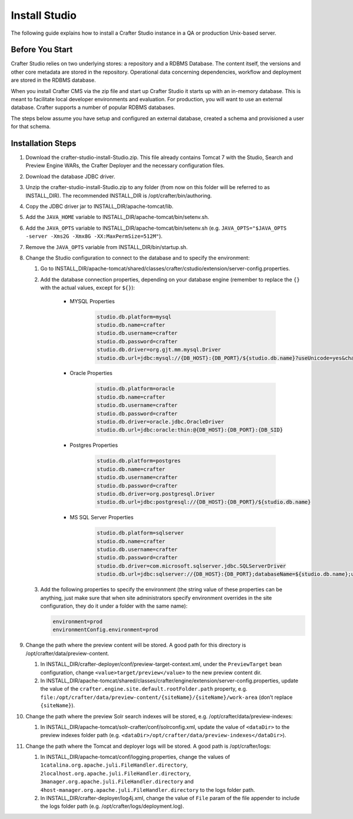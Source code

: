==============
Install Studio
==============

.. todo:: Article needs to be updated for 3.0.  To install Studio, just follow the directions listed in the quick start guide under the Getting Started section

The following guide explains how to install a Crafter Studio instance in a QA or production Unix-based server.

----------------
Before You Start
----------------
Crafter Studio relies on two underlying stores: a repository and a RDBMS Database.  The content itself, the versions and other core metadata are stored in the repository.  Operational data concerning dependencies, workflow and deployment are stored in the RDBMS database.  

When you install Crafter CMS via the zip file and start up Crafter Studio it starts up with an in-memory database.  This is meant to facilitate local developer environments and evaluation.  For production, you will want to use an external database.  Crafter supports a number of popular RDBMS databases.  

The steps below assume you have setup and configured an external database, created a schema and provisioned a user for that schema.

------------------
Installation Steps
------------------
#.  Download the crafter-studio-install-Studio.zip. This file already contains Tomcat 7 with the Studio, Search and
    Preview Engine WARs, the Crafter Deployer and the necessary configuration files.
#.  Download the database JDBC driver.
#.  Unzip the crafter-studio-install-Studio.zip to any folder (from now on this folder will be referred to as
    INSTALL_DIR). The recommended INSTALL_DIR is /opt/crafter/bin/authoring.
#.  Copy the JDBC driver jar to INSTALL_DIR/apache-tomcat/lib.
#.  Add the ``JAVA_HOME`` variable to INSTALL_DIR/apache-tomcat/bin/setenv.sh.
#.  Add the ``JAVA_OPTS`` variable to INSTALL_DIR/apache-tomcat/bin/setenv.sh (e.g. ``JAVA_OPTS="$JAVA_OPTS -server
    -Xms2G -Xmx8G -XX:MaxPermSize=512M"``).
#.  Remove the ``JAVA_OPTS`` variable from INSTALL_DIR/bin/startup.sh.
#.  Change the Studio configuration to connect to the database and to specify the environment:

    #.  Go to INSTALL_DIR/apache-tomcat/shared/classes/crafter/cstudio/extension/server-config.properties.
    #.  Add the database connection properties, depending on your database engine (remember to replace the ``{}`` with
        the actual values, except for ``${}``):

            - MYSQL Properties

                .. code-block:: properties

                    studio.db.platform=mysql
                    studio.db.name=crafter
                    studio.db.username=crafter
                    studio.db.password=crafter
                    studio.db.driver=org.gjt.mm.mysql.Driver
                    studio.db.url=jdbc:mysql://{DB_HOST}:{DB_PORT}/${studio.db.name}?useUnicode=yes&characterEncoding=UTF-8

            - Oracle Properties

                .. code-block:: properties

                    studio.db.platform=oracle
                    studio.db.name=crafter
                    studio.db.username=crafter
                    studio.db.password=crafter
                    studio.db.driver=oracle.jdbc.OracleDriver
                    studio.db.url=jdbc:oracle:thin:@{DB_HOST}:{DB_PORT}:{DB_SID}

            - Postgres Properties

                .. code-block:: properties

                    studio.db.platform=postgres
                    studio.db.name=crafter
                    studio.db.username=crafter
                    studio.db.password=crafter
                    studio.db.driver=org.postgresql.Driver
                    studio.db.url=jdbc:postgresql://{DB_HOST}:{DB_PORT}/${studio.db.name}

            - MS SQL Server Properties

                .. code-block:: properties

                    studio.db.platform=sqlserver
                    studio.db.name=crafter
                    studio.db.username=crafter
                    studio.db.password=crafter
                    studio.db.driver=com.microsoft.sqlserver.jdbc.SQLServerDriver
                    studio.db.url=jdbc:sqlserver://{DB_HOST}:{DB_PORT};databaseName=${studio.db.name};user=${studio.db.username};password=${studio.db.password};

    #.  Add the following properties to specify the environment (the string value of these properties can be anything,
        just make sure that when site administrators specify environment overrides in the site configuration, they do
        it under a folder with the same name):

        .. code-block:: properties

            environment=prod
            environmentConfig.environment=prod

#.  Change the path where the preview content will be stored. A good path for this directory is
    /opt/crafter/data/preview-content.

    #.  In INSTALL_DIR/crafter-deployer/conf/preview-target-context.xml, under the ``PreviewTarget`` bean configuration,
        change ``<value>target/preview</value>`` to the new preview content dir.
    #.  In INSTALL_DIR/apache-tomcat/shared/classes/crafter/engine/extension/server-config.properties, update the value
        of the ``crafter.engine.site.default.rootFolder.path`` property, e.g.
        ``file:/opt/crafter/data/preview-content/{siteName}/{siteName}/work-area`` (don’t replace ``{siteName}``).

#.  Change the path where the preview Solr search indexes will be stored, e.g. /opt/crafter/data/preview-indexes:

    #.  In INSTALL_DIR/apache-tomcat/solr-crafter/conf/solrconfig.xml, update the value of ``<dataDir>`` to the
        preview indexes folder path (e.g. ``<dataDir>/opt/crafter/data/preview-indexes</dataDir>``).

#.  Change the path where the Tomcat and deployer logs will be stored. A good path is /opt/crafter/logs:

    #.  In INSTALL_DIR/apache-tomcat/conf/logging.properties, change the values of
        ``1catalina.org.apache.juli.FileHandler.directory``, ``2localhost.org.apache.juli.FileHandler.directory``,
        ``3manager.org.apache.juli.FileHandler.directory`` and ``4host-manager.org.apache.juli.FileHandler.directory``
        to the logs folder path.
    #.  In INSTALL_DIR/crafter-deployer/log4j.xml, change the value of ``File`` param of the file appender to include
        the logs folder path (e.g. /opt/crafter/logs/deployment.log).


